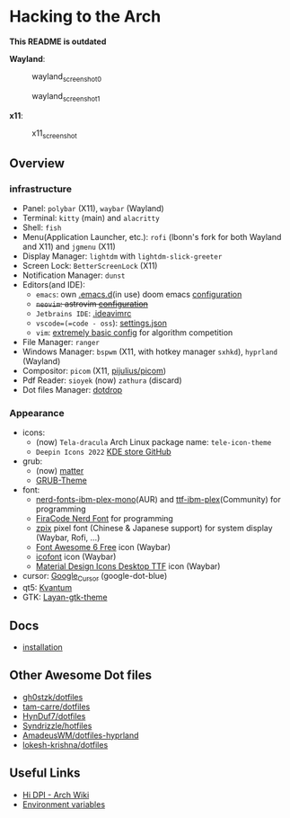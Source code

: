 * Hacking to the Arch

*This README is outdated*

*Wayland*:

#+caption: wayland_screenshot_0
[[./screenshots/wayland-0.png]]

#+caption: wayland_screenshot_1
[[./screenshots/wayland-1.png]]

*x11*:

#+caption: x11_screenshot
[[./screenshots/2022-12-21_18-09.png]]

** Overview
*** infrastructure
- Panel: =polybar= (X11), =waybar= (Wayland)
- Terminal: =kitty= (main) and =alacritty=
- Shell: =fish=
- Menu(Application Launcher, etc.): =rofi= (lbonn's fork for both Wayland and X11) and =jgmenu= (X11)
- Display Manager: =lightdm= with =lightdm-slick-greeter=
- Screen Lock: =BetterScreenLock= (X11)
- Notification Manager: =dunst=
- Editors(and IDE):
  - =emacs=: own [[https://github.com/Ziqi-Yang/.emacs.d][.emacs.d]](in use) doom emacs [[https://github.com/Ziqi-Yang/.doom.d][configuration]]
  - +=neovim=: astrovim [[./dotfiles/config/nvim/lua/user/init.lua][configuration]]+
  - =Jetbrains IDE=: [[./dotfiles/config/ideavimrc][.ideavimrc]]
  - =vscode=(=code - oss=): [[./dotfiles/config/Code%20-%20OSS/User/settings.json][settings.json]]
  - =vim=: [[https://gist.github.com/Ziqi-Yang/2fd25c93254382c9e5b376568a0e9611][extremely basic config]] for algorithm competition
- File Manager: =ranger=
- Windows Manager: =bspwm= (X11, with hotkey manager =sxhkd=), =hyprland= (Wayland)
- Compositor: =picom= (X11, [[https://github.com/pijulius/picom][pijulius/picom]])
- Pdf Reader: =sioyek= (now) =zathura= (discard)
- Dot files Manager: [[https://github.com/deadc0de6/dotdrop][dotdrop]]

*** Appearance
- icons:
  + (now) =Tela-dracula= Arch Linux package name: =tele-icon-theme=
  + =Deepin Icons 2022= [[https://store.kde.org/p/1678986/][KDE store ]][[https://github.com/zayronxio/Deepin-icons-2022][GitHub]]
- grub:
  + (now) [[https://github.com/mateosss/matter][matter]]
  + [[https://github.com/13atm01/GRUB-Theme][GRUB-Theme]]
- font:
  + [[https://aur.archlinux.org/packages/nerd-fonts-ibm-plex-mono][nerd-fonts-ibm-plex-mono]](AUR) and [[https://archlinux.org/packages/community/any/ttf-ibm-plex/][ttf-ibm-plex]](Community) for programming
  + [[https://aur.archlinux.org/packages/nerd-fonts-fira-code][FiraCode Nerd Font]] for programming
  + [[https://github.com/SolidZORO/zpix-pixel-font][zpix]] pixel font (Chinese & Japanese support) for system display (Waybar, Rofi, ...)
  + [[https://fontawesome.com/download][Font Awesome 6 Free]] icon (Waybar)
  + [[https://icofont.com/][icofont]] icon (Waybar)
  + [[https://github.com/Templarian/MaterialDesign-Font][Material Design Icons Desktop TTF]] icon (Waybar)
- cursor: [[https://github.com/ful1e5/Google_Cursor][Google_Cursor]] (google-dot-blue)
- qt5: [[https://aur.archlinux.org/packages/kvantum-qt5-git][Kvantum]]
- GTK: [[https://github.com/vinceliuice/Layan-gtk-theme][Layan-gtk-theme]]
** Docs
- [[file:docs/installation.org][installation]]

** Other Awesome Dot files
- [[https://github.com/gh0stzk/dotfiles][gh0stzk/dotfiles]]
- [[https://github.com/tam-carre/dotfiles][tam-carre/dotfiles]]
- [[https://github.com/HynDuf7/dotfiles][HynDuf7/dotfiles]]
- [[https://github.com/Syndrizzle/hotfiles][Syndrizzle/hotfiles]]
- [[https://github.com/AmadeusWM/dotfiles-hyprland][AmadeusWM/dotfiles-hyprland]]
- [[https://github.com/lokesh-krishna/dotfiles][lokesh-krishna/dotfiles]]

** Useful Links
- [[https://wiki.archlinux.org/title/HiDPI][Hi DPI - Arch Wiki]]
- [[https://wiki.archlinux.org/title/environment_variables][Environment variables]]
